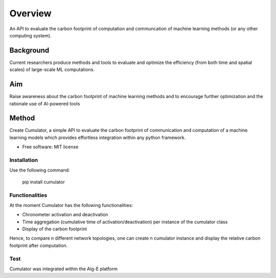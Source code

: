 ========
Overview
========

An API to evaluate the carbon footprint of computation and communcation of machine learning methods (or any other computing system).


Background
__________
Current researchers produce methods and tools to evaluate and optimize the efficiency (from both time and spatial scales) of large-scale ML computations.

Aim
__________
Raise awareness about the carbon footprint of machine learning methods and to encourage further optimization and the rationale use of AI-powered tools

Method
__________
Create Cumulator, a simple API to evaluate the carbon footprint of communication and computation of a machine learning models which provides effortless integration within any python framework.


* Free software: MIT license

Installation
============

Use the following command:

    pip install cumulator


Functionalities
=============
At the moment Cumulator has the following functionalities: 

* Chronometer activation and deactivation
* Time aggregation (cumulative time of activation/deactivation) per instance of the cumulator class
* Display of the carbon footprint
Hence, to compare n different network topologies, one can create n cumulator instance and display the relative carbon footprint after computation.

Test
=============
Cumulator was integrated within the Alg-E platform

